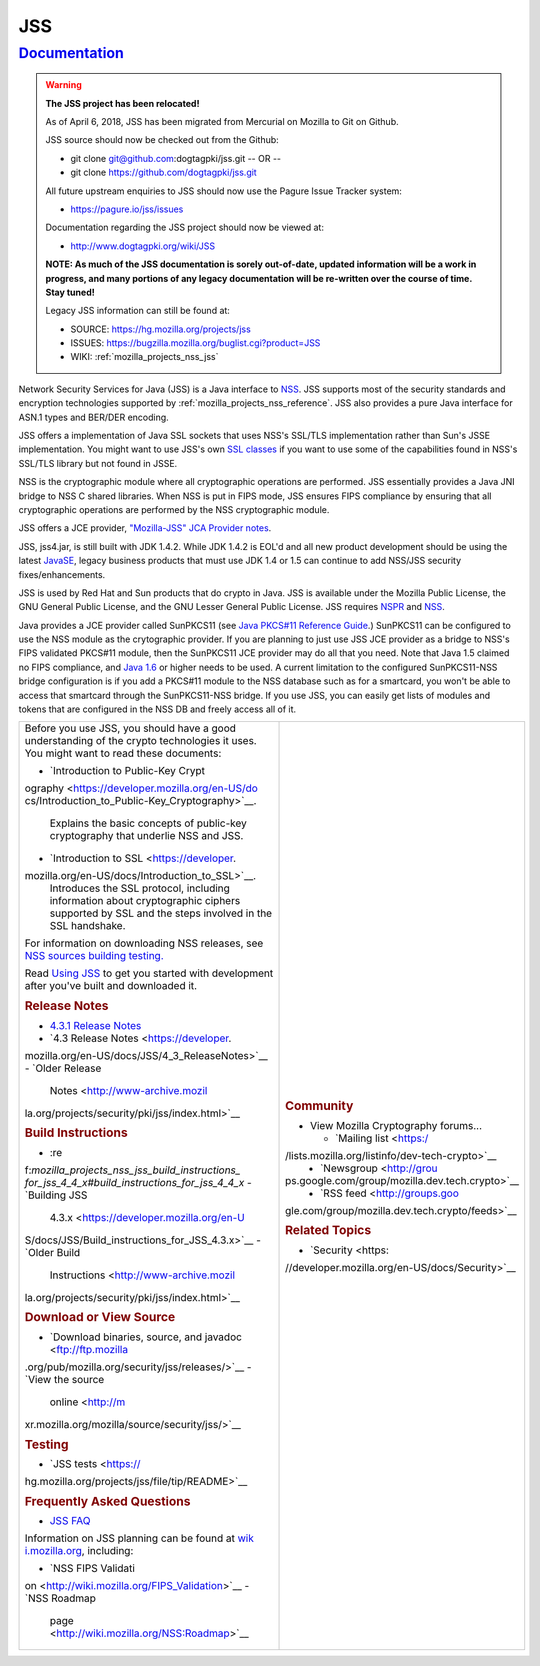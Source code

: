 .. _mozilla_projects_nss_jss:

JSS
===

`Documentation <#documentation>`__
----------------------------------

.. container::

   .. warning::

      **The JSS project has been relocated!**

      As of April 6, 2018, JSS has been migrated from Mercurial on Mozilla to Git on Github.

      JSS source should now be checked out from the Github:

      -  git clone git@github.com:dogtagpki/jss.git
         -- OR --
      -  git clone https://github.com/dogtagpki/jss.git

      All future upstream enquiries to JSS should now use the Pagure Issue Tracker system:

      -  https://pagure.io/jss/issues

      Documentation regarding the JSS project should now be viewed at:

      -  http://www.dogtagpki.org/wiki/JSS

      **NOTE:  As much of the JSS documentation is sorely out-of-date, updated information will be a
      work in progress, and many portions of any legacy documentation will be re-written over the
      course of time.  Stay tuned!**

      Legacy JSS information can still be found at:

      -  SOURCE: https://hg.mozilla.org/projects/jss
      -  ISSUES:   https://bugzilla.mozilla.org/buglist.cgi?product=JSS
      -  WIKI:        :ref:`mozilla_projects_nss_jss`

   Network Security Services for Java (JSS) is a Java interface to
   `NSS <https://developer.mozilla.org/en-US/docs/NSS>`__. JSS supports most of the security
   standards and encryption technologies supported by :ref:`mozilla_projects_nss_reference`. JSS
   also provides a pure Java interface for ASN.1 types and BER/DER encoding.

   JSS offers a implementation of Java SSL sockets that uses NSS's SSL/TLS implementation rather
   than Sun's JSSE implementation. You might want to use JSS's own `SSL
   classes <ftp://ftp.mozilla.org/pub/mozilla.org/security/jss/releases>`__ if you want to use some
   of the capabilities found in NSS's SSL/TLS library but not found in JSSE.

   NSS is the cryptographic module where all cryptographic operations are performed. JSS essentially
   provides a Java JNI bridge to NSS C shared libraries. When NSS is put in FIPS mode, JSS ensures
   FIPS compliance by ensuring that all cryptographic operations are performed by the NSS
   cryptographic module.

   JSS offers a JCE provider, `"Mozilla-JSS" JCA Provider notes <JSS/JSS_Provider_Notes>`__.

   JSS, jss4.jar, is still built with JDK 1.4.2. While JDK 1.4.2 is EOL'd and all new product
   development should be using the latest
   `JavaSE <http://java.sun.com/javase/downloads/index.jsp>`__, legacy business products that must
   use JDK 1.4 or 1.5 can continue to add NSS/JSS security fixes/enhancements.

   JSS is used by Red Hat and Sun products that do crypto in Java. JSS is available under the
   Mozilla Public License, the GNU General Public License, and the GNU Lesser General Public
   License. JSS requires `NSPR <https://developer.mozilla.org/en-US/docs/NSPR>`__ and
   `NSS <https://developer.mozilla.org/en-US/docs/NSS>`__.

   Java provides a JCE provider called SunPKCS11 (see `Java PKCS#11 Reference
   Guide <http://download.java.net/jdk7/docs/technotes/guides/security/p11guide.html>`__.) SunPKCS11
   can be configured to use the NSS module as the crytographic provider. If you are planning to just
   use JSS JCE provider as a bridge to NSS's FIPS validated PKCS#11 module, then the SunPKCS11 JCE
   provider may do all that you need. Note that Java 1.5 claimed no FIPS compliance, and `Java
   1.6 <http://java.sun.com/javase/6/docs/technotes/guides/security/enhancements.html>`__ or higher
   needs to be used. A current limitation to the configured SunPKCS11-NSS bridge configuration is if
   you add a PKCS#11 module to the NSS database such as for a smartcard, you won't be able to access
   that smartcard through the SunPKCS11-NSS bridge. If you use JSS, you can easily get lists of
   modules and tokens that are configured in the NSS DB and freely access all of it.

   +-------------------------------------------------+-------------------------------------------------+
   | Before you use JSS, you should have a good      | .. rubric:: Community                           |
   | understanding of the crypto technologies it     |    :name: Community                             |
   | uses. You might want to read these documents:   |                                                 |
   |                                                 | -  View Mozilla Cryptography forums...          |
   | -  `Introduction to Public-Key                  |                                                 |
   |    Crypt                                        |    -  `Mailing                                  |
   | ography <https://developer.mozilla.org/en-US/do |       list <https:/                             |
   | cs/Introduction_to_Public-Key_Cryptography>`__. | /lists.mozilla.org/listinfo/dev-tech-crypto>`__ |
   |    Explains the basic concepts of public-key    |    -  `Newsgroup <http://grou                   |
   |    cryptography that underlie NSS and JSS.      | ps.google.com/group/mozilla.dev.tech.crypto>`__ |
   | -  `Introduction to                             |    -  `RSS                                      |
   |    SSL <https://developer.                      |       feed <http://groups.goo                   |
   | mozilla.org/en-US/docs/Introduction_to_SSL>`__. | gle.com/group/mozilla.dev.tech.crypto/feeds>`__ |
   |    Introduces the SSL protocol, including       |                                                 |
   |    information about cryptographic ciphers      | .. rubric:: Related Topics                      |
   |    supported by SSL and the steps involved in   |    :name: Related_Topics                        |
   |    the SSL handshake.                           |                                                 |
   |                                                 | -  `Security <https:                            |
   | For information on downloading NSS releases,    | //developer.mozilla.org/en-US/docs/Security>`__ |
   | see `NSS sources building                       |                                                 |
   | testing <NSS_Sources_Building_Te                |                                                 |
   | sting>`__\ `. <NSS_Sources_Building_Testing>`__ |                                                 |
   |                                                 |                                                 |
   | Read `Using JSS <JSS/Using_JSS>`__ to get you   |                                                 |
   | started with development after you've built and |                                                 |
   | downloaded it.                                  |                                                 |
   |                                                 |                                                 |
   | .. rubric:: Release Notes                       |                                                 |
   |    :name: Release_Notes                         |                                                 |
   |                                                 |                                                 |
   | -  `4.3.1 Release                               |                                                 |
   |    Notes </4.3.1_Release_Notes>`__              |                                                 |
   | -  `4.3 Release                                 |                                                 |
   |    Notes <https://developer.                    |                                                 |
   | mozilla.org/en-US/docs/JSS/4_3_ReleaseNotes>`__ |                                                 |
   | -  `Older Release                               |                                                 |
   |    Notes <http://www-archive.mozil              |                                                 |
   | la.org/projects/security/pki/jss/index.html>`__ |                                                 |
   |                                                 |                                                 |
   | .. rubric:: Build Instructions                  |                                                 |
   |    :name: Build_Instructions                    |                                                 |
   |                                                 |                                                 |
   | -  :re                                          |                                                 |
   | f:`mozilla_projects_nss_jss_build_instructions_ |                                                 |
   | for_jss_4_4_x#build_instructions_for_jss_4_4_x` |                                                 |
   | -  `Building JSS                                |                                                 |
   |    4.3.x <https://developer.mozilla.org/en-U    |                                                 |
   | S/docs/JSS/Build_instructions_for_JSS_4.3.x>`__ |                                                 |
   | -  `Older Build                                 |                                                 |
   |    Instructions <http://www-archive.mozil       |                                                 |
   | la.org/projects/security/pki/jss/index.html>`__ |                                                 |
   |                                                 |                                                 |
   | .. rubric:: Download or View Source             |                                                 |
   |    :name: Download_or_View_Source               |                                                 |
   |                                                 |                                                 |
   | -  `Download binaries, source, and              |                                                 |
   |    javadoc <ftp://ftp.mozilla                   |                                                 |
   | .org/pub/mozilla.org/security/jss/releases/>`__ |                                                 |
   | -  `View the source                             |                                                 |
   |    online <http://m                             |                                                 |
   | xr.mozilla.org/mozilla/source/security/jss/>`__ |                                                 |
   |                                                 |                                                 |
   | .. rubric:: Testing                             |                                                 |
   |    :name: Testing                               |                                                 |
   |                                                 |                                                 |
   | -  `JSS                                         |                                                 |
   |    tests <https://                              |                                                 |
   | hg.mozilla.org/projects/jss/file/tip/README>`__ |                                                 |
   |                                                 |                                                 |
   | .. rubric:: Frequently Asked Questions          |                                                 |
   |    :name: Frequently_Asked_Questions            |                                                 |
   |                                                 |                                                 |
   | -  `JSS FAQ <JSS/JSS_FAQ>`__                    |                                                 |
   |                                                 |                                                 |
   | Information on JSS planning can be found at     |                                                 |
   | `wik                                            |                                                 |
   | i.mozilla.org <http://wiki.mozilla.org/NSS>`__, |                                                 |
   | including:                                      |                                                 |
   |                                                 |                                                 |
   | -  `NSS FIPS                                    |                                                 |
   |    Validati                                     |                                                 |
   | on <http://wiki.mozilla.org/FIPS_Validation>`__ |                                                 |
   | -  `NSS Roadmap                                 |                                                 |
   |                                                 |                                                 |
   |   page <http://wiki.mozilla.org/NSS:Roadmap>`__ |                                                 |
   +-------------------------------------------------+-------------------------------------------------+